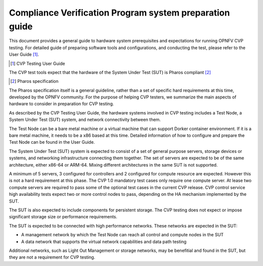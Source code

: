 .. This work is licensed under a Creative Commons Attribution 4.0 International
.. License.
.. http://creativecommons.org/licenses/by/4.0
.. (c) Huawei, and others

============================================================
Compliance Verification Program system preparation guide
============================================================

This document provides a general guide to hardware system prerequisites
and expectations for running OPNFV CVP testing. For detailed guide of
preparing software tools and configurations, and conducting the test,
please refer to the User Guide [#]_.

.. [#] CVP Testing User Guide

The CVP test tools expect that the hardware of the System Under Test (SUT)
is Pharos compliant [#]_

.. [#] Pharos specification

The Pharos specification itself is a general guideline, rather than a set of
specific hard requirements at this time, developed by the OPNFV community. For
the purpose of helping CVP testers, we summarize the main aspects of hardware to
consider in preparation for CVP testing.

As described by the CVP Testing User Guide, the hardware systems involved in
CVP testing includes a Test Node, a System Under Test (SUT) system, and network
connectivity between them.

The Test Node can be a bare metal machine or a virtual machine that can support
Dorker container environment. If it is a bare metal machine, it needs to be a
x86 based at this time. Detailed information of how to configure and prepare the
Test Node can be found in the User Guide.

The System Under Test (SUT) system is expected to consist of a set of general
purpose servers, storage devices or systems, and networking infrastructure
connecting them together.
The set of servers are expected to be of the same architecture, either x86-64 or
ARM-64. Mixing different architectures in the same SUT is not supported.

A minimum of 5 servers, 3 configured for controllers and 2 configured for compute
resource are expected. However this is not a hard requirement
at this phase. The CVP 1.0 mandatory test cases only require one compute server. At
lease two compute servers are required to pass some of the optional test cases
in the current CVP release. CVP control service high availability tests expect two
or more control nodes to pass, depending on the HA mechanism implemented by the
SUT.

The SUT is also expected to include components for persistent storage. The CVP
testing does not expect or impose significant storage size or performance requirements.

The SUT is expected to be connected with high performance networks. These networks
are expected in the SUT:

- A management network by which the Test Node can reach all control and compute nodes
  in the SUT
- A data network that supports the virtual network capabilities and data path testing

Additional networks, such as Light Out Management or storage networks, may be
benefitial and found in the SUT, but they are not a requirement for CVP testing.

